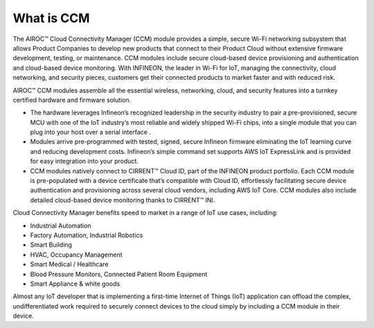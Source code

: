 What is CCM
============

The AIROC™ Cloud Connectivity Manager (CCM) module provides a simple, secure Wi-Fi networking subsystem that allows Product Companies to develop new products that connect to their Product Cloud without extensive firmware development, testing, or maintenance. CCM modules include secure cloud-based device provisioning and authentication and cloud-based device monitoring.
With INFINEON, the leader in Wi-Fi for IoT, managing the connectivity, cloud networking, and security pieces, customers get their connected products to market faster and with reduced risk.

.. image:: img/what-is-ccm.png
	    :align: center

AIROC™ CCM modules assemble all the essential wireless, networking, cloud, and security features into a turnkey certified hardware and firmware solution.

* The hardware leverages Infineon’s recognized leadership in the security industry to pair a pre-provisioned, secure MCU with one of the IoT industry’s most reliable and widely shipped Wi-Fi chips, into a single module that you can plug into your host over a serial interface .


* Modules arrive pre-programmed with tested, signed, secure Infineon firmware eliminating the IoT learning curve and reducing development costs. Infineon’s simple command set supports AWS IoT ExpressLink and is provided for easy integration into your product.


* CCM modules natively connect to CIRRENT™ Cloud ID, part of the INFINEON product portfolio. Each CCM module is pre-populated with a device certificate that’s compatible with Cloud ID, effortlessly facilitating secure device authentication and provisioning across several cloud vendors, including AWS IoT Core. CCM modules also include detailed cloud-based device monitoring thanks to CIRRENT™ INI.

Cloud Connectivity Manager benefits speed to market in a range of IoT use cases, including:

* Industrial Automation
* Factory Automation, Industrial Robotics
* Smart Building
* HVAC, Occupancy Management
* Smart Medical / Healthcare
* Blood Pressure Monitors, Connected Patient Room Equipment
* Smart Appliance & white goods

Almost any IoT developer that is implementing a first-time Internet of Things (IoT) application can offload the complex, undifferentiated work required to securely connect devices to the cloud simply by including a CCM module in their device.